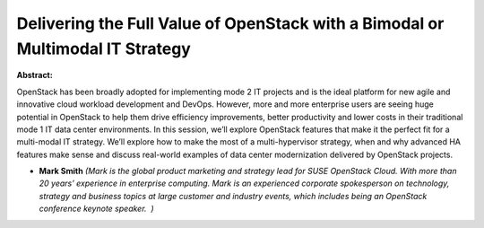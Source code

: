 Delivering the Full Value of OpenStack with a Bimodal or Multimodal IT Strategy
~~~~~~~~~~~~~~~~~~~~~~~~~~~~~~~~~~~~~~~~~~~~~~~~~~~~~~~~~~~~~~~~~~~~~~~~~~~~~~~

**Abstract:**

OpenStack has been broadly adopted for implementing mode 2 IT projects and is the ideal platform for new agile and innovative cloud workload development and DevOps. However, more and more enterprise users are seeing huge potential in OpenStack to help them drive efficiency improvements, better productivity and lower costs in their traditional mode 1 IT data center environments. In this session, we’ll explore OpenStack features that make it the perfect fit for a multi-modal IT strategy. We’ll explore how to make the most of a multi-hypervisor strategy, when and why advanced HA features make sense and discuss real-world examples of data center modernization delivered by OpenStack projects.


* **Mark Smith** *(Mark is the global product marketing and strategy lead for SUSE OpenStack Cloud. With more than 20 years’ experience in enterprise computing. Mark is an experienced corporate spokesperson on technology, strategy and business topics at large customer and industry events, which includes being an OpenStack conference keynote speaker.  )*
